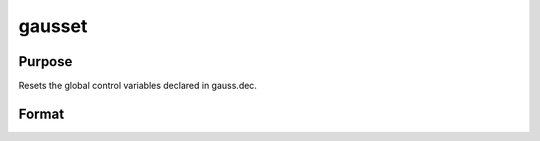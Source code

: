 
gausset
==============================================

Purpose
----------------

Resets the global control variables declared in gauss.dec.

Format
----------------
.. function:: gausset

